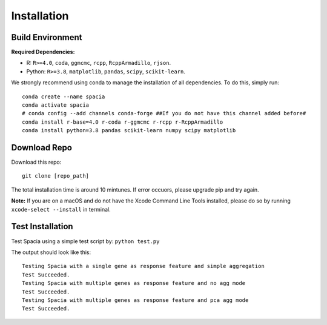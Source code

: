 Installation
======

Build Environment
--------

**Required Dependencies:**

- R: ``R>=4.0``, ``coda``, ``ggmcmc``, ``rcpp``, ``RcppArmadillo``, ``rjson``.
- Python: ``R>=3.8``, ``matplotlib``, ``pandas``, ``scipy``, ``scikit-learn``. 

We strongly recommend using conda to manage the installation of all dependencies. To do this, simply run:
::

  conda create --name spacia
  conda activate spacia
  # conda config --add channels conda-forge ##If you do not have this channel added before#
  conda install r-base=4.0 r-coda r-ggmcmc r-rcpp r-RcppArmadillo
  conda install python=3.8 pandas scikit-learn numpy scipy matplotlib


Download Repo
--------
Download this repo:

::

  git clone [repo_path]

The total installation time is around 10 mintunes. If error occuors, please upgrade pip and try again.

**Note:**  If you are on a macOS and do not have the Xcode Command Line Tools installed, please do so by running ``xcode-select --install`` in terminal.
  
Test Installation
--------
Test Spacia using a simple test script by: 
``python test.py``

The output should look like this:
::

  Testing Spacia with a single gene as response feature and simple aggregation
  Test Succeeded.
  Testing Spacia with multiple genes as response feature and no agg mode
  Test Succeeded.
  Testing Spacia with multiple genes as response feature and pca agg mode
  Test Succeeded.
